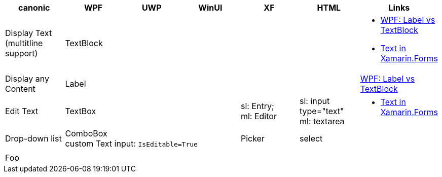 
|===
|canonic|WPF|UWP|WinUI|XF|HTML|Links

|Display Text +
(multitline +
support)
3+|TextBlock
|
|
a|- https://stackoverflow.com/questions/5382925/difference-between-label-and-textblock[WPF: Label vs TextBlock]
- https://docs.microsoft.com/en-us/xamarin/xamarin-forms/user-interface/text/[Text in Xamarin.Forms]

|Display any Content
3+|Label
|
|
|https://stackoverflow.com/questions/5382925/difference-between-label-and-textblock[WPF: Label vs TextBlock]


|Edit Text
3+|TextBox
|sl: Entry; +
ml: Editor
|sl: input type="text" +
ml: textarea
a|
- https://docs.microsoft.com/en-us/xamarin/xamarin-forms/user-interface/text/[Text in Xamarin.Forms]

|Drop-down list
3+|ComboBox +
custom Text input: `IsEditable=True`
|Picker
|select
|

|
|
|
|
|
|
|

| Foo
|
|
|
|
|
|

|===
